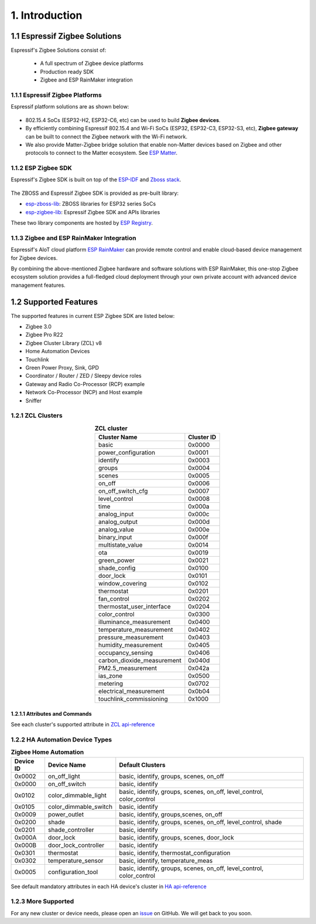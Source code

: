1. Introduction
===============

1.1 Espressif Zigbee Solutions
------------------------------

Espressif's Zigbee Solutions consist of:

   - A full spectrum of Zigbee device platforms
   - Production ready SDK
   - Zigbee and ESP RainMaker integration

1.1.1 Espressif Zigbee Platforms
~~~~~~~~~~~~~~~~~~~~~~~~~~~~~~~~

Espressif platform solutions are as shown below:

.. figure:: ../_static/esp_zigbee_platform.png
    :align: center
    :alt: ESP platform
    :figclass: align-center

- 802.15.4 SoCs (ESP32-H2, ESP32-C6, etc) can be used to build **Zigbee devices**.
- By efficiently combining Espressif 802.15.4 and Wi-Fi SoCs (ESP32, ESP32-C3, ESP32-S3, etc), **Zigbee gateway** can be built to connect the Zigbee network with the Wi-Fi network.
- We also provide Matter-Zigbee bridge solution that enable non-Matter devices based on Zigbee and other protocols to connect to the Matter ecosystem. See `ESP Matter <https://docs.espressif.com/projects/esp-matter/>`__.

1.1.2 ESP Zigbee SDK
~~~~~~~~~~~~~~~~~~~~

Espressif's Zigbee SDK is built on top of the `ESP-IDF <https://github.com/espressif/esp-idf>`__ and `Zboss stack <https://dsr-zboss.com/>`__.

.. figure:: ../_static/esp_zigbee_stack.png
    :align: center
    :alt: ESP Zigbee Software Components
    :figclass: align-center

The ZBOSS and Espressif Zigbee SDK is provided as pre-built library:

- `esp-zboss-lib <https://components.espressif.com/components/espressif/esp-zboss-lib>`__: ZBOSS libraries for ESP32 series SoCs

- `esp-zigbee-lib <https://components.espressif.com/components/espressif/esp-zigbee-lib>`__: Espressif Zigbee SDK and APIs libraries

These two library components are hosted by `ESP Registry <https://components.espressif.com/>`__.

1.1.3 Zigbee and ESP RainMaker Integration
~~~~~~~~~~~~~~~~~~~~~~~~~~~~~~~~~~~~~~~~~~

Espressif's AIoT cloud platform `ESP RainMaker <https://rainmaker.espressif.com/>`__ can provide remote control and enable cloud-based device management for Zigbee devices.

By combining the above-mentioned Zigbee hardware and software solutions with ESP RainMaker, this one-stop Zigbee ecosystem solution provides a full-fledged cloud deployment through your own private account with advanced device management features.

.. todo::
    Add introduction here and add example in the rainmaker repository for Zigbee solution

1.2 Supported Features
----------------------

The supported features in current ESP Zigbee SDK are listed below:

- Zigbee 3.0
- Zigbee Pro R22
- Zigbee Cluster Library (ZCL) v8
- Home Automation Devices
- Touchlink
- Green Power Proxy, Sink, GPD
- Coordinator / Router / ZED / Sleepy device roles
- Gateway and Radio Co-Processor (RCP) example
- Network Co-Processor (NCP) and Host example
- Sniffer

1.2.1 ZCL Clusters
~~~~~~~~~~~~~~~~~~

.. table:: **ZCL cluster**
   :align: center

   =========================== ============ 
          Cluster Name          Cluster ID  
   =========================== ============ 
            basic                 0x0000    
      power_configuration         0x0001
           identify               0x0003    
            groups                0x0004    
            scenes                0x0005    
            on_off                0x0006    
       on_off_switch_cfg          0x0007    
         level_control            0x0008    
             time                 0x000a
         analog_input             0x000c
         analog_output            0x000d
         analog_value             0x000e
         binary_input             0x000f
       multistate_value           0x0014
              ota                 0x0019
         green_power              0x0021    
         shade_config             0x0100    
           door_lock              0x0101
        window_covering           0x0102
          thermostat              0x0201
          fan_control             0x0202
    thermostat_user_interface     0x0204
         color_control            0x0300
    illuminance_measurement       0x0400   
    temperature_measurement       0x0402
      pressure_measurement        0x0403
      humidity_measurement        0x0405
       occupancy_sensing          0x0406
    carbon_dioxide_measurement    0x040d
       PM2.5_measurement          0x042a
           ias_zone               0x0500
           metering               0x0702
    electrical_measurement        0x0b04
    touchlink_commissioning       0x1000
   =========================== ============ 


1.2.1.1 Attributes and Commands
^^^^^^^^^^^^^^^^^^^^^^^^^^^^^^^

See each cluster's supported attribute in `ZCL api-reference <https://docs.espressif.com/projects/esp-zigbee-sdk/en/latest/esp32/api-reference/zcl/index.html>`__


1.2.2 HA Automation Device Types
~~~~~~~~~~~~~~~~~~~~~~~~~~~~~~~~

.. table:: **Zigbee Home Automation**
   :align: center

   =========== ======================= ======================================================================= 
    Device ID       Device Name                                   Default Clusters                             
   =========== ======================= ======================================================================= 
     0x0002         on_off_light                       basic, identify, groups, scenes, on_off                 
     0x0000         on_off_switch                                 basic, identify                              
     0x0102     color_dimmable_light    basic, identify, groups, scenes, on_off, level_control, color_control  
     0x0105     color_dimmable_switch                              basic, identify                             
     0x0009         power_outlet                       basic, identify, groups,scenes, on_off                  
     0x0200             shade               basic, identify, groups, scenes, on_off, level_control, shade      
     0x0201       shade_controller                                 basic, identify                             
     0x000A           door_lock                      basic, identify, groups, scenes, door_lock                
     0x000B     door_lock_controller                               basic, identify                             
     0x0301         thermostat                         basic, identify, thermostat_configuration
     0x0302      temperature_sensor                       basic, identify, temperature_meas                    
     0x0005      configuration_tool     basic, identify, groups, scenes, on_off, level_control, color_control  
   =========== ======================= ======================================================================= 

See default mandatory attributes in each HA device's cluster in `HA api-reference <https://docs.espressif.com/projects/esp-zigbee-sdk/en/latest/esp32/api-reference/ha/index.html>`__

1.2.3 More Supported
~~~~~~~~~~~~~~~~~~~~

For any new cluster or device needs, please open an `issue <https://github.com/espressif/esp-zigbee-sdk/issues>`__ on GitHub. We will get back to you soon.
